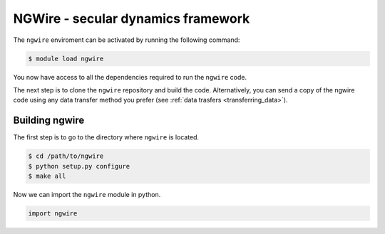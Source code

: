 NGWire - secular dynamics framework
------------------------------------

The ``ngwire`` enviroment can be activated by running the following command:

.. code-block:: bash

    $ module load ngwire

You now have access to all the dependencies required to run the ``ngwire`` code.

The next step is to clone the ``ngwire`` repository and build the code.
Alternatively, you can send a copy of the ngwire code using any data transfer
method you prefer (see :ref:`data trasfers <transferring_data>`).

Building ngwire
===============

The first step is to go to the directory where ``ngwire`` is located.

.. code-block:: bash

    $ cd /path/to/ngwire
    $ python setup.py configure
    $ make all


Now we can import the ``ngwire`` module in python.

.. code-block:: python

    import ngwire